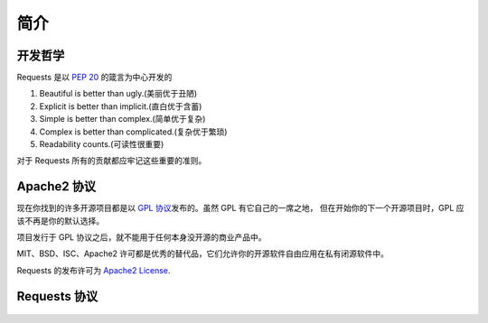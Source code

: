 .. _introduction:

简介
============

开发哲学
----------

Requests 是以 :pep:`20` 的箴言为中心开发的


#. Beautiful is better than ugly.(美丽优于丑陋)
#. Explicit is better than implicit.(直白优于含蓄)
#. Simple is better than complex.(简单优于复杂)
#. Complex is better than complicated.(复杂优于繁琐)
#. Readability counts.(可读性很重要)

对于 Requests 所有的贡献都应牢记这些重要的准则。

.. _`apache2`:

Apache2 协议
-------------

现在你找到的许多开源项目都是以 `GPL 协议`_\发布的。虽然 GPL 有它自己的一席之地，
但在开始你的下一个开源项目时，GPL 应该不再是你的默认选择。

项目发行于 GPL 协议之后，就不能用于任何本身没开源的商业产品中。

MIT、BSD、ISC、Apache2 许可都是优秀的替代品，它们允许你的开源软件自由应用在私有闭源软件中。

Requests 的发布许可为 `Apache2 License`_.

.. _`GPL 协议`: http://www.opensource.org/licenses/gpl-license.php
.. _`Apache2 License`: http://opensource.org/licenses/Apache-2.0


Requests 协议
----------------

    .. include:: ../../LICENSE
